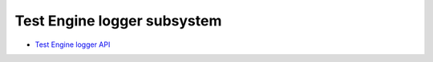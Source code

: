 .. index:: pair: page; Test Engine logger subsystem
.. _doxid-loggerten:

Test Engine logger subsystem
============================

* `Test Engine logger API <logger__ten_8h.html>`__

